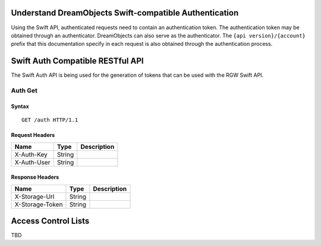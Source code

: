 Understand DreamObjects Swift-compatible Authentication
=======================================================

Using the Swift API, authenticated requests need to contain an
authentication token. The authentication token may be obtained through
an authenticator. DreamObjects can also serve as the authenticator. The
``{api version}/{account}`` prefix that this documentation specify in each
request is also obtained through the authentication process.

Swift Auth Compatible RESTful API
=================================

The Swift Auth API is being used for the generation of tokens that can
be used with the RGW Swift API.

Auth Get
--------

Syntax
~~~~~~

::

    GET /auth HTTP/1.1

Request Headers
~~~~~~~~~~~~~~~

+---------------+----------+---------------+
| Name          | Type     | Description   |
+===============+==========+===============+
| X-Auth-Key    | String   |               |
+---------------+----------+---------------+
| X-Auth-User   | String   |               |
+---------------+----------+---------------+

Response Headers
~~~~~~~~~~~~~~~~

+-------------------+----------+---------------+
| Name              | Type     | Description   |
+===================+==========+===============+
| X-Storage-Url     | String   |               |
+-------------------+----------+---------------+
| X-Storage-Token   | String   |               |
+-------------------+----------+---------------+


Access Control Lists
====================

TBD
